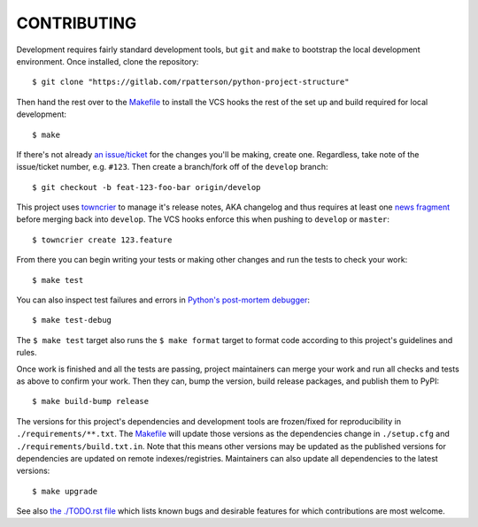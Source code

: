 ************
CONTRIBUTING
************

Development requires fairly standard development tools, but ``git`` and ``make`` to
bootstrap the local development environment.  Once installed, clone the repository::

  $ git clone "https://gitlab.com/rpatterson/python-project-structure"

Then hand the rest over to the `Makefile`_ to install the VCS hooks the rest of the set
up and build required for local development::

  $ make

If there's not already `an issue/ticket`_ for the changes you'll be making, create one.
Regardless, take note of the issue/ticket number, e.g. ``#123``.  Then create a
branch/fork off of the ``develop`` branch::

  $ git checkout -b feat-123-foo-bar origin/develop

This project uses `towncrier`_ to manage it's release notes, AKA changelog and thus
requires at least one `news fragment`_ before merging back into ``develop``.  The VCS
hooks enforce this when pushing to ``develop`` or ``master``::

  $ towncrier create 123.feature

From there you can begin writing your tests or making other changes and run the tests to
check your work::

  $ make test

You can also inspect test failures and errors in `Python's post-mortem debugger`_::

  $ make test-debug

The ``$ make test`` target also runs the ``$ make format`` target to format code
according to this project's guidelines and rules.

Once work is finished and all the tests are passing, project maintainers can merge your
work and run all checks and tests as above to confirm your work.  Then they can, bump
the version, build release packages, and publish them to PyPI::

  $ make build-bump release

The versions for this project's dependencies and development tools are frozen/fixed for
reproducibility in ``./requirements/**.txt``. The `Makefile`_ will update those versions
as the dependencies change in ``./setup.cfg`` and ``./requirements/build.txt.in``.  Note
that this means other versions may be updated as the published versions for dependencies
are updated on remote indexes/registries.  Maintainers can also update all dependencies
to the latest versions::

  $ make upgrade

See also `the ./TODO.rst file`_ which lists known bugs and desirable features for which
contributions are most welcome.


.. _`Python's post-mortem debugger`:
   https://docs.python.org/3/library/pdb.html#pdb.post_mortem

.. _`towncrier`: https://towncrier.readthedocs.io/en/stable/#philosophy
.. _`news fragment`: https://towncrier.readthedocs.io/en/stable/quickstart.html#creating-news-fragments

.. _`an issue/ticket`: https://gitlab.com/rpatterson/python-project-structure/-/issues

.. _Makefile: ./Makefile
.. _`the ./TODO.rst file`: ./TODO.rst
